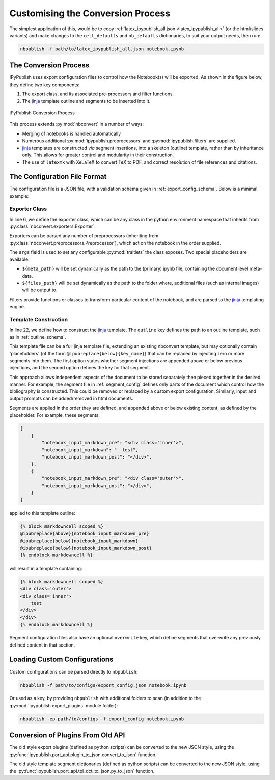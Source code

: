 .. _customise_conversion:

Customising the Conversion Process
==================================

The simplest application of this, would be to copy
:ref:`latex_ipypublish_all.json <latex_ipypublish_all>`
(or the html/slides variants) and make changes to the
``cell_defaults`` and ``nb_defaults`` dictionaries, to suit your output
needs, then run:

.. code-block:: console

    nbpublish -f path/to/latex_ipypublish_all.json notebook.ipynb

The Conversion Process
----------------------

IPyPublish uses export configuration files to control how the Notebook(s)
will be exported. As shown in the figure below, they define two key components:

1. The export class, and its associated pre-processors and filter functions.
2. The `jinja`_ template outline and segments to be inserted into it.

.. figure:: _static/process.svg
    :align: center
    :height: 400px
    :alt: conversion process
    :figclass: align-center

    iPyPublish Conversion Process

This process extends :py:mod:`nbconvert` in a number of ways:

- Merging of notebooks is handled automatically
- Numerous additional :py:mod:`ipypublish.preprocessors` and
  :py:mod:`ipypublish.filters` are supplied.
- `jinja`_ templates are constructed *via* segment insertions,
  into a skeleton (outline) template, rather than by inheritance only.
  This allows for greater control and modularity in their construction.
- The use of ``latexmk`` with XeLaTeX to convert TeX to PDF,
  and correct resolution of file references and citations.

.. versionadded:: v0.8.3

    Drag and drop cell attachments are now extracted and correctly referenced


.. todo:: document this feature and other non-metadata features in a separate section 


The Configuration File Format
-----------------------------

The configuration file is a JSON file, with a validation schema given in
:ref:`export_config_schema`. Below is a minimal example:

.. code-block:: json
    :linenos:

    {
        "description": [
        "A description of the configuration"
        ],
        "exporter": {
            "class": "nbconvert.exporters.LatexExporter",
            "preprocessors": [
                {
                "class": "ipypublish.preprocessors.latex_doc_links.LatexDocLinks",
                "args":
                    {
                    "metapath": "${meta_path}",
                    "filesfolder": "${files_path}"
                    }
                }
            ],
            "filters": {
                "remove_dollars": "ipypublish.filters.filters.remove_dollars",
            },
            "other_args": {}
        },
        "template": {
            "outline": {
                "module": "ipypublish.templates.outline_schemas",
                "file": "latex_outline.latex.j2"
            },
            "segments": [
                {
                "module": "ipypublish.templates.segments",
                "file": "std-standard_packages.latex-tpl.json"
                },
                {
                "directory": "path/to/folder",
                "file": "a_user_defined_segment.json"
                }
            ]
        }
    }


Exporter Class
~~~~~~~~~~~~~~

In line 6, we define the exporter class, which can be any class in the python
environment namespace that inherits from
:py:class:`nbconvert.exporters.Exporter`.

Exporters can be parsed any number of preprocessors
(inheriting from :py:class:`nbconvert.preprocessors.Preprocessor`),
which act on the notebook in the order supplied.

The ``args`` field is used to set any configurable :py:mod:`traitlets`
the class exposes.
Two special placeholders are available:

- ``${meta_path}`` will be set dynamically as the path to the (primary)
  ipynb file, containing the document level meta-data.
- ``${files_path}`` will be set dynamically as the path to the folder where,
  additional files (such as internal images) will be output to.

Filters provide functions or classes to transform particular content of the
notebook, and are parsed to the `jinja`_ templating engine.

.. seealso::

    - The classes available natively in nbconvert:
      :py:mod:`nbconvert.exporters`,
      :py:mod:`nbconvert.preprocessors`,
      :py:mod:`nbconvert.filters`.

    - How :ref:`jinja:filters` are used in `jinja`_.

Template Construction
~~~~~~~~~~~~~~~~~~~~~

In line 22, we define how to construct the `jinja`_ template.
The ``outline`` key defines the path to an outline template,
such as in :ref:`outline_schema`.

.. versionchanged:: 0.8.0

    The outline file is now a jinja template, instead of a JSON file

This template file can be a full jinja template file, extending
an existing nbconvert template, but may optionally contain 'placeholders'
(of the form ``@ipubreplace{below}{key_name}``)
that can be replaced by injecting zero or more segments into them.
The first option states whether segment injections are appended above or below
previous injections, and the second option defines the key for that segment.

This approach allows independent aspects of the document to be stored
separately then pieced together in the desired manner. For example,
the segment file in :ref:`segment_config` defines only parts of the document
which control how the bibliography is constructed.
This could be removed or replaced by a custom export configuration.
Similarly, input and output prompts can be added/removed in html documents.

Segments are applied in the order they are defined, and appended
above or below existing content, as defined by the placeholder.
For example, these segments:

.. code-block:: JSON

    [
        {
            "notebook_input_markdown_pre": "<div class='inner'>",
            "notebook_input_markdown": "  test",
            "notebook_input_markdown_post": "</div>",
        },
        {
            "notebook_input_markdown_pre": "<div class='outer'>",
            "notebook_input_markdown_post": "</div>",
        }
    ]

applied to this template outline:

.. code-block:: html+jinja

    {% block markdowncell scoped %}
    @ipubreplace{above}{notebook_input_markdown_pre}
    @ipubreplace{below}{notebook_input_markdown}
    @ipubreplace{below}{notebook_input_markdown_post}
    {% endblock markdowncell %}

will result in a template containing:

.. code-block:: html+jinja

    {% block markdowncell scoped %}
    <div class='outer'>
    <div class='inner'>
        test
    </div>
    </div>
    {% endblock markdowncell %}


Segment configuration files also have an optional ``overwrite`` key, which
define segments that overwrite any previously defined content in that section.

.. seealso::

    - The jinja documentation on :doc:`jinja:templates`

    - The nbconvert documentation on :doc:`nbconvert:customizing`

Loading Custom Configurations
-----------------------------

Custom configurations can be parsed directly to ``nbpublish``:

.. code-block:: console

    nbpublish -f path/to/configs/export_config.json notebook.ipynb

Or used as a key, by providing ``nbpublish`` with additional folders to scan
(in addition to the :py:mod:`ipypublish.export_plugins` module folder):

.. code-block:: console

    nbpublish -ep path/to/configs -f export_config notebook.ipynb


.. _convert_from_old_api:

Conversion of Plugins From Old API
----------------------------------

The old style export plugins (defined as python scripts)
can be converted to the new JSON style, using the
:py:func:`ipypublish.port_api.plugin_to_json.convert_to_json` function.

The old style template segment dictionaries (defined as python scripts)
can be converted to the new JSON style, using the
:py:func:`ipypublish.port_api.tpl_dct_to_json.py_to_json` function.


.. links:

.. _jinja: http://jinja.pocoo.org/
.. _filter: http://jinja.pocoo.org/docs/dev/templates/#filters
.. _reveal.js: http://lab.hakim.se/reveal-js
.. _pandoc: http://pandoc.org/
